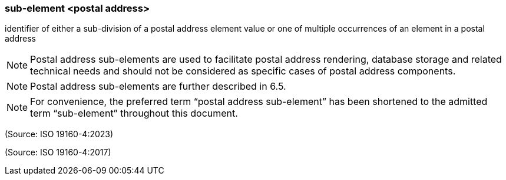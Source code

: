 === sub-element <postal address>

identifier of either a sub-division of a postal address element value or one of multiple occurrences of an element in a postal address

NOTE: Postal address sub-elements are used to facilitate postal address rendering, database storage and related technical needs and should not be considered as specific cases of postal address components.

NOTE: Postal address sub-elements are further described in 6.5.

NOTE: For convenience, the preferred term “postal address sub-element” has been shortened to the admitted term “sub-element” throughout this document.

(Source: ISO 19160-4:2023)

(Source: ISO 19160-4:2017)

